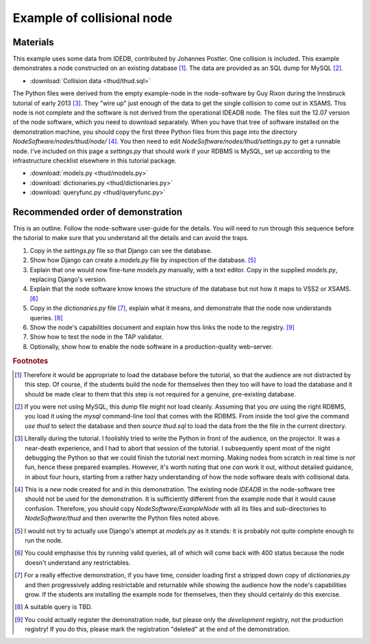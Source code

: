 Example of collisional node
===========================

Materials
---------

This example uses some data from IDEDB, contributed by Johannes Postler. One collision is included. This example demonstrates a node constructed on an existing database [#]_. The data are provided as an SQL dump for MySQL [#]_.

* :download:`Collision data <thud/thud.sql>`


The Python files were derived from the empty example-node in the node-software by Guy Rixon during the Innsbruck tutorial of early 2013 [#]_.
They "wire up" just enough of the data to get the single collision to come out in XSAMS. This node is not complete and the software is not derived from the operational IDEADB node. The files suit the 12.07 version of the node software, which you need to download separately.  When you have that tree of software installed on the demonstration machine, you should copy the first three Python files from this page into the directory *NodeSoftware/nodes/thud/node/* [#]_. You then need to edit *NodeSoftware/nodes/thud/settings.py* to get a runnable node. I've included on this page a *settings.py* that should work if your RDBMS is MySQL, set up according to the infrastructure checklist elsewhere in this tutorial package.

* :download:`models.py <thud/models.py>`
* :download:`dictionaries.py <thud/dictionaries.py>`
* :download:`queryfunc.py <thud/queryfunc.py>`


Recommended order of demonstration
----------------------------------

This is an outline. Follow the node-software user-guide for the details. You will need to run through this sequence before the tutorial to make sure that you understand all the details and can avoid the traps.

#. Copy in the *settings.py* file so that Django can see the database.
#. Show how Django can create a *models.py* file by inspection of the database. [#]_
#. Explain that one would now fine-tune *models.py* manually, with a text editor. Copy in the supplied *models.py*, replacing Django's version.
#. Explain that the node software know knows the structure of the database but not how it maps to VSS2 or XSAMS. [#]_
#. Copy in the *dictionaries.py* file [#]_, explain what it means, and demonstrate that the node now understands queries. [#]_
#. Show the node's capabilities document and explain how this links the node to the registry. [#]_
#. Show how to test the node in the TAP validator.
#. Optionally, show how to enable the node software in a production-quality web-server.

.. rubric:: Footnotes

.. [#] Therefore it would be appropriate to load the database before the tutorial, so that the audience are not distracted by this step. Of course, if the students build the node for themselves then they too will have to load the database and it should be made clear to them that this step is not required for a genuine, pre-existing database.

.. [#] If you were not using MySQL, this dump file might not load cleanly. Assuming that you *are* using the right RDBMS, you load it using the *mysql* command-line tool that comes with the RDBMS. From inside the tool give the command *use thud* to select the database and then *source thud.sql* to load the data from the the file in the current directory.

.. [#] Literally during the tutorial. I foolishly tried to write the Python in front of the audience, on the projector. It was a near-death experience, and I had to abort that session of the tutorial. I subsequently spent most of the night debugging the Python so that we could finish the tutorial next morning. Making nodes from scratch in real time is *not* fun, hence these prepared examples. However, it's worth noting that one *can* work it out, without detailed guidance, in about four hours, starting from a rather hazy understanding of how the node software deals with collisional data.

.. [#] This is a *new* node created for and in this demonstration. The existing node *IDEADB* in the node-software tree should not be used for the demonstration. It is sufficiently different from the example node that it would cause confusion. Therefore, you should copy *NodeSoftware/ExampleNode* with all its files and sub-directories to *NodeSoftware/thud* and then overwrite the Python files noted above.

.. [#] I would not try to actually use Django's attempt at *models.py* as it stands: it is probably not quite complete enough to run the node.

.. [#] You could emphasise this by running valid queries, all of which will come back with 400 status because the node doesn't understand any restrictables.

.. [#] For a really effective demonstration, if you have time, consider loading first a stripped down copy of *dictionaries.py* and then progressively adding restrictable and returnable while showing the audience how the node's capabilities grow. If the students are installing the example node for themselves, then they should certainly do this exercise. 

.. [#] A suitable query is TBD.

.. [#] You could actually register the demonstration node, but please only the *development* registry, not the production registry! If you do this, please mark the registration "deleted" at the end of the demonstration.